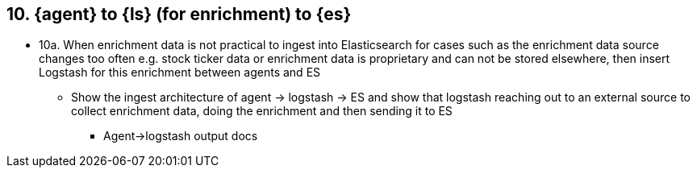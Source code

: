 [[ls-enrich]]
== 10. {agent} to {ls} (for enrichment) to {es}

* 10a. When enrichment data is not practical to ingest into Elasticsearch for cases such as the enrichment data source changes too often e.g. stock ticker data or enrichment data is proprietary and can not be stored elsewhere, then insert Logstash for this enrichment between agents and ES  
** Show the ingest architecture of agent -> logstash -> ES and show that logstash reaching out to an external source to collect enrichment data, doing the enrichment and then sending it to ES
*** Agent->logstash output docs
